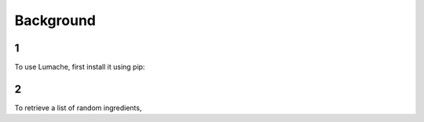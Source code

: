 Background
=====

1
------------

To use Lumache, first install it using pip:

2
----------------

To retrieve a list of random ingredients,
